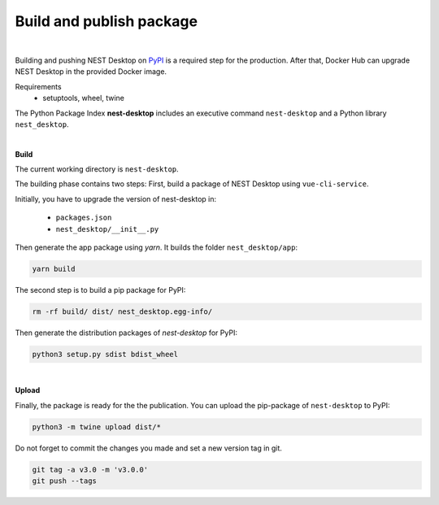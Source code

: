 Build and publish package
=========================

.. image:: ../_static/img/logo/pypi-logo-large.svg
  :width: 240px
  :alt: PyPI

|

Building and pushing NEST Desktop on `PyPI <https://pypi.org/project/nest-desktop/>`__ is a required step for the production.
After that, Docker Hub can upgrade NEST Desktop in the provided Docker image.

Requirements
  - setuptools, wheel, twine


The Python Package Index **nest-desktop** includes an executive command ``nest-desktop`` and a Python library ``nest_desktop``.

|

**Build**

The current working directory is ``nest-desktop``.

The building phase contains two steps:
First, build a package of NEST Desktop using ``vue-cli-service``.

Initially, you have to upgrade the version of nest-desktop in:

  - ``packages.json``
  - ``nest_desktop/__init__.py``

Then generate the app package using `yarn`. It builds the folder ``nest_desktop/app``:

.. code-block:: bash

  yarn build

The second step is to build a pip package for PyPI:

.. code-block:: bash

  rm -rf build/ dist/ nest_desktop.egg-info/

Then generate the distribution packages of `nest-desktop` for PyPI:

.. code-block:: bash

  python3 setup.py sdist bdist_wheel

|

**Upload**

Finally, the package is ready for the the publication.
You can upload the pip-package of ``nest-desktop`` to PyPI:

.. code-block:: bash

  python3 -m twine upload dist/*

Do not forget to commit the changes you made and set a new version tag in git.

.. code-block:: bash

  git tag -a v3.0 -m 'v3.0.0'
  git push --tags

